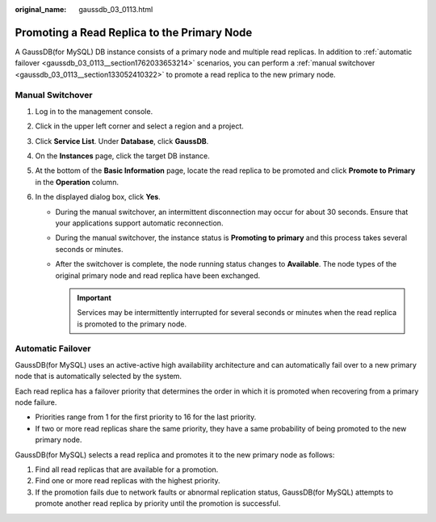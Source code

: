 :original_name: gaussdb_03_0113.html

.. _gaussdb_03_0113:

Promoting a Read Replica to the Primary Node
============================================

A GaussDB(for MySQL) DB instance consists of a primary node and multiple read replicas. In addition to :ref:`automatic failover <gaussdb_03_0113__section1762033653214>` scenarios, you can perform a :ref:`manual switchover <gaussdb_03_0113__section133052410322>` to promote a read replica to the new primary node.

.. _gaussdb_03_0113__section133052410322:

Manual Switchover
-----------------

#. Log in to the management console.
#. Click |image1| in the upper left corner and select a region and a project.
#. Click **Service List**. Under **Database**, click **GaussDB**.
#. On the **Instances** page, click the target DB instance.
#. At the bottom of the **Basic Information** page, locate the read replica to be promoted and click **Promote to Primary** in the **Operation** column.
#. In the displayed dialog box, click **Yes**.

   -  During the manual switchover, an intermittent disconnection may occur for about 30 seconds. Ensure that your applications support automatic reconnection.
   -  During the manual switchover, the instance status is **Promoting to primary** and this process takes several seconds or minutes.
   -  After the switchover is complete, the node running status changes to **Available**. The node types of the original primary node and read replica have been exchanged.

      .. important::

         Services may be intermittently interrupted for several seconds or minutes when the read replica is promoted to the primary node.

.. _gaussdb_03_0113__section1762033653214:

Automatic Failover
------------------

GaussDB(for MySQL) uses an active-active high availability architecture and can automatically fail over to a new primary node that is automatically selected by the system.

Each read replica has a failover priority that determines the order in which it is promoted when recovering from a primary node failure.

-  Priorities range from 1 for the first priority to 16 for the last priority.
-  If two or more read replicas share the same priority, they have a same probability of being promoted to the new primary node.

GaussDB(for MySQL) selects a read replica and promotes it to the new primary node as follows:

#. Find all read replicas that are available for a promotion.
#. Find one or more read replicas with the highest priority.
#. If the promotion fails due to network faults or abnormal replication status, GaussDB(for MySQL) attempts to promote another read replica by priority until the promotion is successful.

.. |image1| image:: /_static/images/en-us_image_0000001352219100.png
